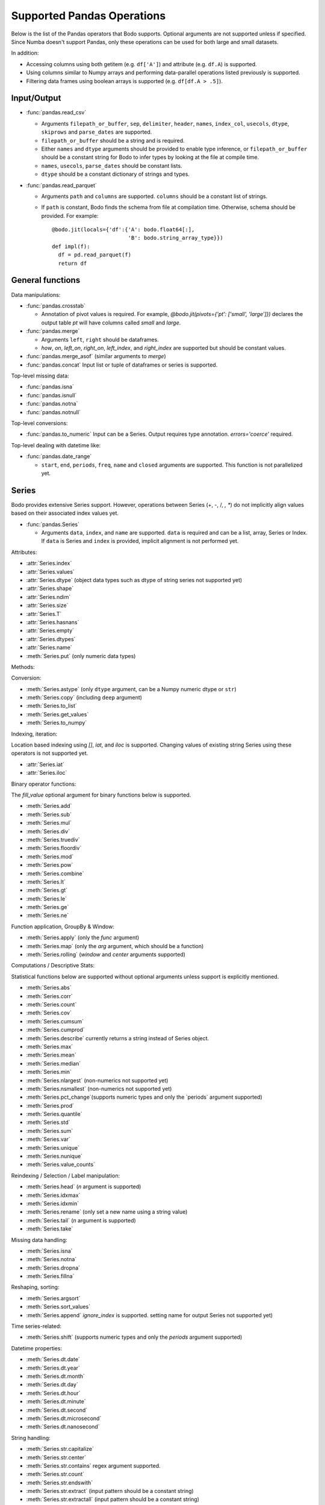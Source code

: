 .. _pandas:

Supported Pandas Operations
---------------------------

Below is the list of the Pandas operators that Bodo supports.
Optional arguments are not supported unless if specified.
Since Numba doesn't support Pandas, only these operations
can be used for both large and small datasets.

In addition:

* Accessing columns using both getitem (e.g. ``df['A']``) and attribute
  (e.g. ``df.A``) is supported.
* Using columns similar to Numpy arrays and performing data-parallel operations
  listed previously is supported.
* Filtering data frames using boolean arrays is supported
  (e.g. ``df[df.A > .5]``).


Input/Output
~~~~~~~~~~~~

* :func:`pandas.read_csv`

  * Arguments ``filepath_or_buffer``, ``sep``, ``delimiter``, ``header``, ``names``,
    ``index_col``, ``usecols``, ``dtype``, ``skiprows`` and ``parse_dates`` are supported.
  * ``filepath_or_buffer`` should be a string and is required.
  * Either ``names`` and ``dtype`` arguments should be provided to enable type inference,
    or ``filepath_or_buffer`` should be a constant string for Bodo to infer types by looking at the file at compile time.
  * ``names``, ``usecols``, ``parse_dates`` should be constant lists.
  * ``dtype`` should be a constant dictionary of strings and types.

* :func:`pandas.read_parquet`

  * Arguments ``path`` and ``columns`` are supported. ``columns``
    should be a constant list of strings.

  * If ``path`` is constant, Bodo finds the schema from file at compilation time.
    Otherwise, schema should be provided. For example::

      @bodo.jit(locals={'df':{'A': bodo.float64[:],
                              'B': bodo.string_array_type}})
      def impl(f):
        df = pd.read_parquet(f)
        return df


General functions
~~~~~~~~~~~~~~~~~

Data manipulations:

* :func:`pandas.crosstab`

  * Annotation of pivot values is required.
    For example, `@bodo.jit(pivots={'pt': ['small', 'large']})` declares
    the output table `pt` will have columns called `small` and `large`.

* :func:`pandas.merge`

  * Arguments ``left``, ``right`` should be dataframes.
  * `how`, `on`, `left_on`, `right_on`, `left_index`,
    and `right_index` are supported but should be constant values.

* :func:`pandas.merge_asof` (similar arguments to `merge`)

* :func:`pandas.concat`
  Input list or tuple of dataframes or series is supported.


Top-level missing data:

* :func:`pandas.isna`
* :func:`pandas.isnull`
* :func:`pandas.notna`
* :func:`pandas.notnull`


Top-level conversions:

* :func:`pandas.to_numeric` Input can be a Series.
  Output requires type annotation. `errors='coerce'` required.


Top-level dealing with datetime like:


* :func:`pandas.date_range`

  * ``start``, ``end``, ``periods``, ``freq``, ``name`` and ``closed``
    arguments are supported. This function is not parallelized yet.


Series
~~~~~~

Bodo provides extensive Series support.
However, operations between Series (+, -, /, *, **) do not
implicitly align values based on their
associated index values yet.


* :func:`pandas.Series`

  * Arguments ``data``, ``index``, and ``name`` are supported.
    ``data`` is required and can be a list, array, Series or Index.
    If ``data`` is Series and ``index`` is provided, implicit alignment is
    not performed yet.


Attributes:

* :attr:`Series.index`
* :attr:`Series.values`
* :attr:`Series.dtype` (object data types such as dtype of
  string series not supported yet)
* :attr:`Series.shape`
* :attr:`Series.ndim`
* :attr:`Series.size`
* :attr:`Series.T`
* :attr:`Series.hasnans`
* :attr:`Series.empty`
* :attr:`Series.dtypes`
* :attr:`Series.name`
* :meth:`Series.put` (only numeric data types)


Methods:

Conversion:

* :meth:`Series.astype` (only ``dtype`` argument,
  can be a Numpy numeric dtype or ``str``)
* :meth:`Series.copy` (including ``deep`` argument)
* :meth:`Series.to_list`
* :meth:`Series.get_values`
* :meth:`Series.to_numpy`


Indexing, iteration:

Location based indexing using `[]`, `iat`, and `iloc` is supported.
Changing values of existing string Series using these operators
is not supported yet.

* :attr:`Series.iat`
* :attr:`Series.iloc`


Binary operator functions:

The `fill_value` optional argument for binary functions below is supported.

* :meth:`Series.add`
* :meth:`Series.sub`
* :meth:`Series.mul`
* :meth:`Series.div`
* :meth:`Series.truediv`
* :meth:`Series.floordiv`
* :meth:`Series.mod`
* :meth:`Series.pow`
* :meth:`Series.combine`
* :meth:`Series.lt`
* :meth:`Series.gt`
* :meth:`Series.le`
* :meth:`Series.ge`
* :meth:`Series.ne`

Function application, GroupBy & Window:

* :meth:`Series.apply` (only the `func` argument)
* :meth:`Series.map` (only the `arg` argument, which should be a function)
* :meth:`Series.rolling` (`window` and `center` arguments supported)


Computations / Descriptive Stats:

Statistical functions below are supported without optional arguments
unless support is explicitly mentioned.

* :meth:`Series.abs`
* :meth:`Series.corr`
* :meth:`Series.count`
* :meth:`Series.cov`
* :meth:`Series.cumsum`
* :meth:`Series.cumprod`
* :meth:`Series.describe` currently returns a string instead of Series object.
* :meth:`Series.max`
* :meth:`Series.mean`
* :meth:`Series.median`
* :meth:`Series.min`
* :meth:`Series.nlargest` (non-numerics not supported yet)
* :meth:`Series.nsmallest` (non-numerics not supported yet)
* :meth:`Series.pct_change`(supports numeric types and
  only the `periods` argument supported)
* :meth:`Series.prod`
* :meth:`Series.quantile`
* :meth:`Series.std`
* :meth:`Series.sum`
* :meth:`Series.var`
* :meth:`Series.unique`
* :meth:`Series.nunique`
* :meth:`Series.value_counts`


Reindexing / Selection / Label manipulation:


* :meth:`Series.head` (`n` argument is supported)
* :meth:`Series.idxmax`
* :meth:`Series.idxmin`
* :meth:`Series.rename` (only set a new name using a string value)
* :meth:`Series.tail` (`n` argument is supported)
* :meth:`Series.take`

Missing data handling:

* :meth:`Series.isna`
* :meth:`Series.notna`
* :meth:`Series.dropna`
* :meth:`Series.fillna`

Reshaping, sorting:

* :meth:`Series.argsort`
* :meth:`Series.sort_values`
* :meth:`Series.append` `ignore_index` is supported.
  setting name for output Series not supported yet)

Time series-related:

* :meth:`Series.shift` (supports numeric types and
  only the `periods` argument supported)

Datetime properties:

* :meth:`Series.dt.date`
* :meth:`Series.dt.year`
* :meth:`Series.dt.month`
* :meth:`Series.dt.day`
* :meth:`Series.dt.hour`
* :meth:`Series.dt.minute`
* :meth:`Series.dt.second`
* :meth:`Series.dt.microsecond`
* :meth:`Series.dt.nanosecond`

String handling:

* :meth:`Series.str.capitalize`
* :meth:`Series.str.center`
* :meth:`Series.str.contains` regex argument supported.
* :meth:`Series.str.count`
* :meth:`Series.str.endswith`
* :meth:`Series.str.extract` (input pattern should be a constant string)
* :meth:`Series.str.extractall` (input pattern should be a constant string)
* :meth:`Series.str.find`
* :meth:`Series.str.get`
* :meth:`Series.str.join`
* :meth:`Series.str.len`
* :meth:`Series.str.ljust`
* :meth:`Series.str.lower`
* :meth:`Series.str.lstrip`
* :meth:`Series.str.pad`
* :meth:`Series.str.replace` regex argument supported.
* :meth:`Series.str.rfind`
* :meth:`Series.str.rjust`
* :meth:`Series.str.rstrip`
* :meth:`Series.str.slice`
* :meth:`Series.str.split`
* :meth:`Series.str.startswith`
* :meth:`Series.str.strip`
* :meth:`Series.str.swapcase`
* :meth:`Series.str.title`
* :meth:`Series.str.upper`
* :meth:`Series.str.zfill`
* :meth:`Series.str.isalnum`
* :meth:`Series.str.isalpha`
* :meth:`Series.str.isdigit`
* :meth:`Series.str.isspace`
* :meth:`Series.str.islower`
* :meth:`Series.str.isupper`
* :meth:`Series.str.istitle`
* :meth:`Series.str.isnumeric`
* :meth:`Series.str.isdecimal`


DataFrame
~~~~~~~~~

Bodo provides extensive DataFrame support documented below.


* :func:`pandas.DataFrame`

  ``data`` argument can be a constant dictionary or 2d Numpy array.
  Other arguments are also supported.

Attributes and underlying data:


* :attr:`DataFrame.index` (can access but not set new index yet)
* :attr:`DataFrame.columns`  (can access but not set new columns yet)
* :attr:`DataFrame.values` (only for numeric dataframes)
* :meth:`DataFrame.get_values` (only for numeric dataframes)
* :meth:`DataFrame.to_numpy` (only for numeric dataframes)
* :attr:`DataFrame.ndim`
* :attr:`DataFrame.size`
* :attr:`DataFrame.shape`
* :attr:`DataFrame.empty`

Conversion:

* :meth:`DataFrame.astype` (only accepts a single data type
  of Numpy dtypes or `str`)
* :meth:`DataFrame.copy` (including `deep` flag)
* :meth:`DataFrame.isna`
* :meth:`DataFrame.notna`


Indexing, iteration:

* :meth:`DataFrame.head` (including `n` argument)
* :attr:`DataFrame.iat`
* :attr:`DataFrame.iloc`
* :meth:`DataFrame.tail` (including `n` argument)
* :meth:`DataFrame.isin` (`values` can be a dataframe with matching index
  or a list or a set)
* :meth:`DataFrame.query` (`expr` can be a constant string or an argument
  to the jit function)

Function application, GroupBy & Window:

* :meth:`DataFrame.apply`
* :meth:`DataFrame.groupby` `by` should be a constant column label
  or column labels.
  `sort=False` is set by default. `as_index` argument is supported but
  `MultiIndex` is not supported yet (will just drop output `MultiIndex`).
* :meth:`DataFrame.rolling` `window` argument should be integer or a time
  offset as a constant string. `center` and `on` arguments are also supported.

Computations / Descriptive Stats:

* :meth:`DataFrame.abs`
* :meth:`DataFrame.corr` (`min_periods` argument supported)
* :meth:`DataFrame.count`
* :meth:`DataFrame.cov` (`min_periods` argument supported)
* :meth:`DataFrame.cumprod`
* :meth:`DataFrame.cumsum`
* :meth:`DataFrame.describe`
* :meth:`DataFrame.max`
* :meth:`DataFrame.mean`
* :meth:`DataFrame.median`
* :meth:`DataFrame.min`
* :meth:`DataFrame.pct_change`
* :meth:`DataFrame.prod`
* :meth:`DataFrame.quantile`
* :meth:`DataFrame.sum`
* :meth:`DataFrame.std`
* :meth:`DataFrame.var`
* :meth:`DataFrame.nunique` (`dropna` argument not supported yet. The behavior is slightly different from `.nunique` implementation in pandas)


Reindexing / Selection / Label manipulation:

* :meth:`DataFrame.drop` (only dropping columns supported,
  either using `columns` argument or setting `axis=1`)
* :meth:`DataFrame.drop_duplicates`
* :meth:`DataFrame.duplicated`
* :meth:`DataFrame.head` (including `n` argument)
* :meth:`DataFrame.idxmax`
* :meth:`DataFrame.idxmin`
* :meth:`DataFrame.rename` (only `columns` argument with a constant dictionary)
* :meth:`DataFrame.reset_index` (only `drop=True` supported)
* :meth:`DataFrame.set_index` `keys` can only be a column label
  (a constant string).
* :meth:`DataFrame.tail` (including `n` argument)
* :meth:`DataFrame.take`

Missing data handling:

* :meth:`DataFrame.dropna`
* :meth:`DataFrame.fillna`

Reshaping, sorting, transposing:

* :meth:`DataFrame.pivot_table`

  * Arguments ``values``, ``index``, ``columns`` and ``aggfunc`` are
    supported.
  * Annotation of pivot values is required.
    For example, `@bodo.jit(pivots={'pt': ['small', 'large']})` declares
    the output pivot table `pt` will have columns called `small` and `large`.

* :meth:`DataFrame.sort_values` ``by`` argument should be constant string or
  constant list of strings. ``ascending`` and ``na_position`` arguments are supported.
* :meth:`DataFrame.drop_duplicates` is supported.
* :meth:`DataFrame.sort_index` `ascending` argument is supported.

Combining / joining / merging:

* :meth:`DataFrame.append` appending a dataframe or list of dataframes
  supported. `ignore_index=True` is necessary and set by default.
* :meth:`DataFrame.join` only dataframes.
* :meth:`DataFrame.merge` only dataframes. `how`, `on`, `left_on`,
  `right_on`, `left_index`, and `right_index` are supported but
  should be constant values.



Time series-related:

* :meth:`DataFrame.shift` (supports numeric types and
  only the `periods` argument supported)


Numeric Index
~~~~~~~~~~~~~

Numeric index objects ``RangeIndex``, ``Int64Index``, ``UInt64Index`` and
``Float64Index`` are supported as index to dataframes and series.
Constructing them in Bodo functions, passing them to Bodo functions (unboxing),
and returning them from Bodo functions (boxing) are also supported.

* :func:`pandas.RangeIndex`

  * ``start``, ``stop`` and ``step`` arguments are supported.

* :func:`pandas.Int64Index`
* :func:`pandas.UInt64Index`
* :func:`pandas.Float64Index`

  * ``data``, ``copy`` and ``name`` arguments are supported.
    ``data`` can be a list or array.


DatetimeIndex
~~~~~~~~~~~~~

``DatetimeIndex`` objects are supported. They can be constructed,
boxed/unboxed, and set as index to dataframes and series.

* :func:`pandas.DatetimeIndex`

  * Only ``data`` argument is supported, and can be array-like
    of ``datetime64['ns']``, ``int64`` or strings.

Date fields of DatetimeIndex are supported:

* :attr:`DatetimeIndex.year`
* :attr:`DatetimeIndex.month`
* :attr:`DatetimeIndex.day`
* :attr:`DatetimeIndex.hour`
* :attr:`DatetimeIndex.minute`
* :attr:`DatetimeIndex.second`
* :attr:`DatetimeIndex.microsecond`
* :attr:`DatetimeIndex.nanosecond`
* :attr:`DatetimeIndex.date`

The min/max methods are supported without optional arguments
(``NaT`` output for empty or all ``NaT`` input not supported yet):

* :meth:`DatetimeIndex.min`
* :meth:`DatetimeIndex.max`

Returning underlying data array:

* :attr:`DatetimeIndex.values`


Subtraction of ``Timestamp`` from ``DatetimeIndex`` and vice versa
is supported.

Comparison operators ``==``, ``!=``, ``>=``, ``>``, ``<=``, ``<`` between
``DatetimeIndex`` and a string of datetime
are supported.


TimedeltaIndex
~~~~~~~~~~~~~~

``TimedeltaIndex`` objects are supported. They can be constructed,
boxed/unboxed, and set as index to dataframes and series.

* :func:`pandas.TimedeltaIndex`

  * Only ``data`` argument is supported, and can be array-like
    of ``timedelta64['ns']`` or ``int64``.

Time fields of TimedeltaIndex are supported:

* :attr:`TimedeltaIndex.days`
* :attr:`TimedeltaIndex.second`
* :attr:`TimedeltaIndex.microsecond`
* :attr:`TimedeltaIndex.nanosecond`


PeriodIndex
~~~~~~~~~~~~~

``PeriodIndex`` objects can be
boxed/unboxed and set as index to dataframes and series.
Operations on them will be supported in upcoming releases.


Timestamp
~~~~~~~~~

Timestamp functionality is documented in `pandas.Timestamp <https://pandas.pydata.org/pandas-docs/stable/reference/api/pandas.Timestamp.html>`_.

* :attr:`Timestamp.day`
* :attr:`Timestamp.hour`
* :attr:`Timestamp.microsecond`
* :attr:`Timestamp.month`
* :attr:`Timestamp.nanosecond`
* :attr:`Timestamp.second`
* :attr:`Timestamp.year`
* :meth:`Timestamp.date`


Window
~~~~~~

Rolling functionality is documented in `pandas.DataFrame.rolling <https://pandas.pydata.org/pandas-docs/stable/reference/api/pandas.DataFrame.rolling.html>`_.

* :meth:`Rolling.count`
* :meth:`Rolling.sum`
* :meth:`Rolling.mean`
* :meth:`Rolling.median`
* :meth:`Rolling.var`
* :meth:`Rolling.std`
* :meth:`Rolling.min`
* :meth:`Rolling.max`
* :meth:`Rolling.corr`
* :meth:`Rolling.cov`
* :meth:`Rolling.apply`


GroupBy
~~~~~~~

The operations are documented on `pandas.DataFrame.groupby <https://pandas.pydata.org/pandas-docs/stable/reference/groupby.html>`_.

* :meth:`GroupBy.agg` `arg` should be a function, and the compiler should be
  able to simplify it to a single parallel loop and analyze it.
  For example, arithmetic expressions on input Series are supported.
  A list of functions is also supported if one output column is selected
  (which avoids MultiIndex).
  For example::

    @bodo.jit
    def f(df):
        def g1(x): return (x<=2).sum()
        def g2(x): return (x>2).sum()
        return df.groupby('A')['B'].agg((g1, g2))

* :meth:`GroupBy.aggregate` same as `agg`.
* :meth:`GroupBy.count`
* :meth:`GroupBy.cumsum`
* :meth:`GroupBy.max`
* :meth:`GroupBy.mean`
* :meth:`GroupBy.min`
* :meth:`GroupBy.prod`
* :meth:`GroupBy.std`
* :meth:`GroupBy.sum`
* :meth:`GroupBy.var`


Integer NA issue in Pandas
~~~~~~~~~~~~~~~~~~~~~~~~~~

DataFrame and Series objects with integer data need special care
due to `integer NA issues in Pandas <https://pandas.pydata.org/pandas-docs/stable/user_guide/gotchas.html#nan-integer-na-values-and-na-type-promotions>`_.
By default, Pandas dynamically converts integer columns to
floating point when missing values (NAs) are needed
(which can result in loss of precision).
This is because Pandas uses the NaN floating point value as NA,
and Numpy does not support NaN values for integers.
Bodo does not perform this conversion unless enough information is
available at compilation time.

Pandas introduced a new `nullable integer data type <https://pandas.pydata.org/pandas-docs/stable/user_guide/integer_na.html#integer-na>`_
that can solve this issue, which is also supported by Bodo.
For example, this code reads column `A` into a nullable integer array
(the capital "I" denotes nullable integer type)::

  @bodo.jit
  def example(fname):
    dtype = {'A': 'Int64', 'B': 'float64'}
    df = pd.read_csv(fname,
        names=dtype.keys(),
        dtype=dtype,
    )
    ...

Bodo can use nullable integer arrays when reading Parquet files if
the `bodo.io.parquet_pio.use_nullable_int_arr` flag is set by the user.
For example::

  bodo.io.parquet_pio.use_nullable_int_arr = True
  @bodo.jit
  def example(fname):
    df = pd.read_parquet(fname)
    ...
